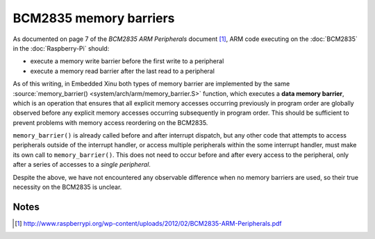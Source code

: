 BCM2835 memory barriers
=======================

As documented on page 7 of the *BCM2835 ARM Peripherals* document
[#bcm]_, ARM code executing on the :doc:`BCM2835` in the
:doc:`Raspberry-Pi` should:

- execute a memory write barrier before the first write to a peripheral
- execute a memory read barrier after the last read to a peripheral

As of this writing, in Embedded Xinu both types of memory barrier are
implemented by the same :source:`memory_barrier()
<system/arch/arm/memory_barrier.S>` function, which executes a **data
memory barrier**, which is an operation that ensures that all explicit
memory accesses occurring previously in program order are globally
observed before any explicit memory accesses occurring subsequently in
program order.  This should be sufficient to prevent problems with
memory access reordering on the BCM2835.

``memory_barrier()`` is already called before and after interrupt
dispatch, but any other code that attempts to access peripherals
outside of the interrupt handler, or access multiple peripherals
within the some interrupt handler, must make its own call to
``memory_barrier()``.  This does not need to occur before and after
every access to the peripheral, only after a series of accesses to a
*single peripheral*.

Despite the above, we have not encountered any observable difference
when no memory barriers are used, so their true necessity on the
BCM2835 is unclear.

Notes
-----

.. [#bcm] http://www.raspberrypi.org/wp-content/uploads/2012/02/BCM2835-ARM-Peripherals.pdf
